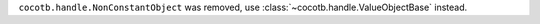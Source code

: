 ``cocotb.handle.NonConstantObject`` was removed, use :class:`~cocotb.handle.ValueObjectBase` instead.
